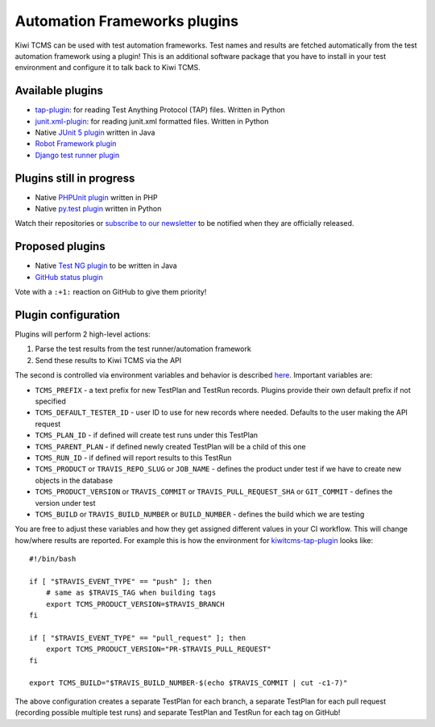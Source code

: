 Automation Frameworks plugins
=============================

Kiwi TCMS can be used with test automation frameworks. Test names and results
are fetched automatically from the test automation framework using a plugin!
This is an additional software package that you have to install in your test
environment and configure it to talk back to Kiwi TCMS.


Available plugins
-----------------

* `tap-plugin <https://github.com/kiwitcms/tap-plugin>`_: for reading
  Test Anything Protocol (TAP) files. Written in Python
* `junit.xml-plugin <https://github.com/kiwitcms/junit.xml-plugin>`_:
  for reading junit.xml formatted files. Written in Python
* Native `JUnit 5 plugin <https://github.com/kiwitcms/junit-plugin/>`_ written
  in Java
* `Robot Framework plugin <https://github.com/kiwitcms/robotframework-plugin>`_
* `Django test runner plugin <https://github.com/kiwitcms/django-plugin>`_

.. WHEN UPDATING THIS SECTION MAKE SURE IT MATCHES https://kiwitcms.org/features/


Plugins still in progress
-------------------------

* Native `PHPUnit plugin <https://github.com/kiwitcms/phpunit-plugin/>`_ written
  in PHP
* Native `py.test plugin <https://github.com/kiwitcms/pytest-plugin/>`_ written
  in Python

Watch their repositories or
`subscribe to our newsletter <https://kiwitcms.us17.list-manage.com/subscribe/post?u=9b57a21155a3b7c655ae8f922&id=c970a37581>`_
to be notified when they are officially released.

.. WHEN UPDATING THIS SECTION MAKE SURE IT MATCHES https://kiwitcms.org/features/


Proposed plugins
----------------

* Native `Test NG plugin <https://github.com/kiwitcms/Kiwi/issues/692>`_ to be
  written in Java
* `GitHub status plugin <https://github.com/kiwitcms/Kiwi/issues/817>`_

.. WHEN UPDATING THIS SECTION MAKE SURE IT MATCHES https://kiwitcms.org/features/

Vote with a ``:+1:`` reaction on GitHub to give them priority!


Plugin configuration
--------------------

Plugins will perform 2 high-level actions:

1) Parse the test results from the test runner/automation framework
2) Send these results to Kiwi TCMS via the API

The second is controlled via environment variables and behavior is described
`here
<http://kiwitcms.org/blog/atodorov/2018/11/05/test-runner-plugin-specification/>`_.
Important variables are:

* ``TCMS_PREFIX`` - a text prefix for new TestPlan and TestRun records. Plugins
  provide their own default prefix if not specified
* ``TCMS_DEFAULT_TESTER_ID`` - user ID to use for new records where needed.
  Defaults to the user making the API request
* ``TCMS_PLAN_ID`` - if defined will create test runs under this TestPlan
* ``TCMS_PARENT_PLAN`` - if defined newly created TestPlan will be a child of
  this one
* ``TCMS_RUN_ID`` - if defined will report results to this TestRun
* ``TCMS_PRODUCT`` or ``TRAVIS_REPO_SLUG`` or ``JOB_NAME`` - defines the
  product under test if we have to create new objects in the database
* ``TCMS_PRODUCT_VERSION`` or ``TRAVIS_COMMIT`` or ``TRAVIS_PULL_REQUEST_SHA``
  or ``GIT_COMMIT`` - defines the version under test
* ``TCMS_BUILD`` or ``TRAVIS_BUILD_NUMBER`` or ``BUILD_NUMBER`` - defines
  the build which we are testing


You are free to adjust these variables and how they get assigned different values
in your CI workflow. This will change how/where results are reported.
For example this is how the environment for
`kiwitcms-tap-plugin
<https://github.com/kiwitcms/tap-plugin/blob/master/tests/bin/make-tap>`_
looks like::

    #!/bin/bash

    if [ "$TRAVIS_EVENT_TYPE" == "push" ]; then
        # same as $TRAVIS_TAG when building tags
        export TCMS_PRODUCT_VERSION=$TRAVIS_BRANCH
    fi

    if [ "$TRAVIS_EVENT_TYPE" == "pull_request" ]; then
        export TCMS_PRODUCT_VERSION="PR-$TRAVIS_PULL_REQUEST"
    fi

    export TCMS_BUILD="$TRAVIS_BUILD_NUMBER-$(echo $TRAVIS_COMMIT | cut -c1-7)"

The above configuration creates a separate TestPlan for each branch,
a separate TestPlan for each pull request (recording possible multiple test
runs) and separate TestPlan and TestRun for each tag on GitHub!
